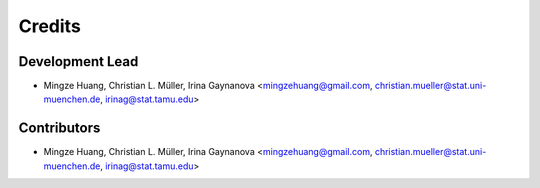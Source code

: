 =======
Credits
=======

Development Lead
----------------

* Mingze Huang, Christian L. Müller, Irina Gaynanova <mingzehuang@gmail.com, christian.mueller@stat.uni-muenchen.de, irinag@stat.tamu.edu>

Contributors
------------

* Mingze Huang, Christian L. Müller, Irina Gaynanova <mingzehuang@gmail.com, christian.mueller@stat.uni-muenchen.de, irinag@stat.tamu.edu>

